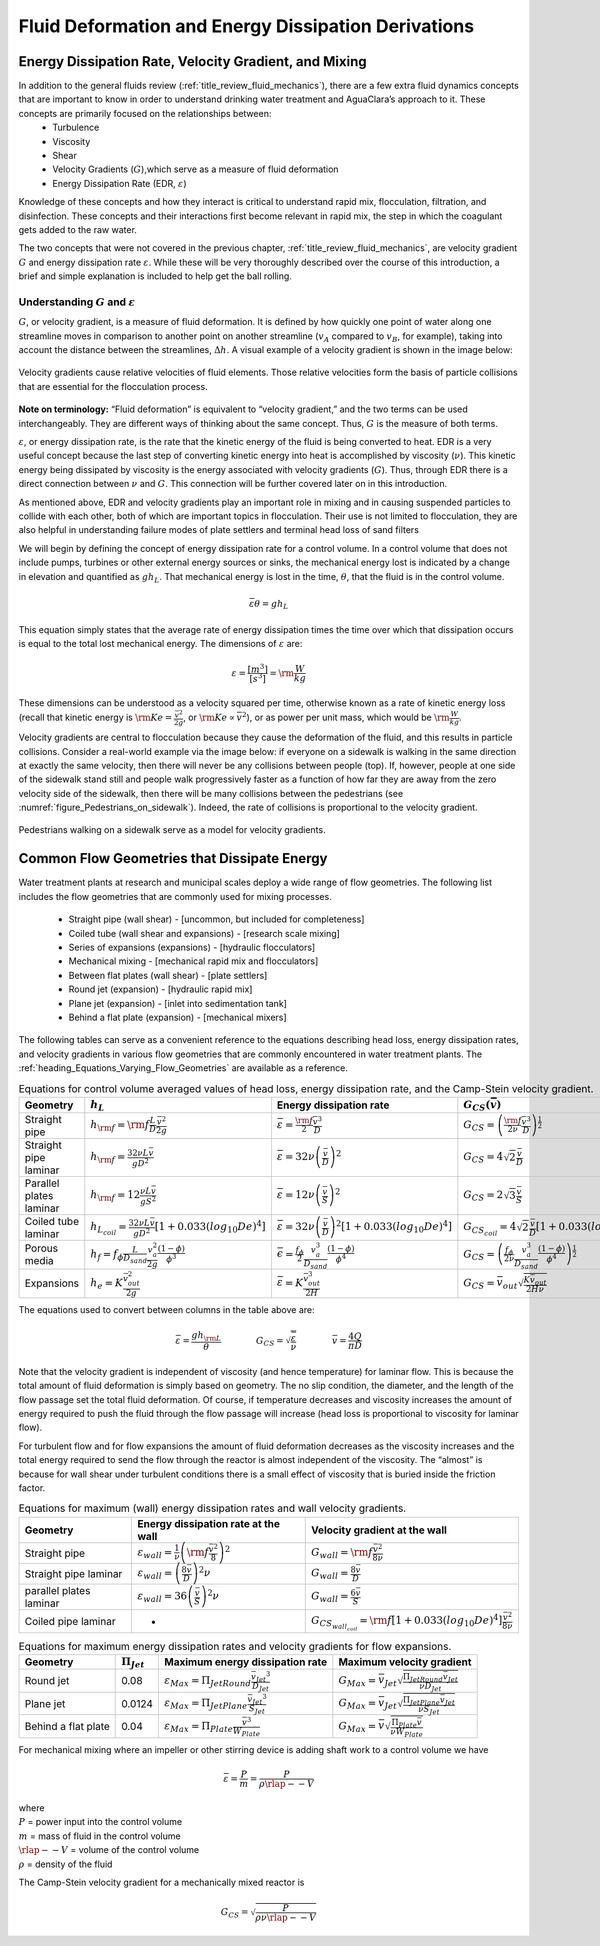 .. _title_Fluid_Deformation_and_Energy_Dissipation_introduction:

******************************************************
Fluid Deformation and Energy Dissipation Derivations
******************************************************

.. _heading_EDR_G_and_mixing:

Energy Dissipation Rate, Velocity Gradient, and Mixing
======================================================

In addition to the general fluids review (:ref:`title_review_fluid_mechanics`), there are a few extra fluid dynamics concepts that are important to know in order to understand drinking water treatment and AguaClara’s approach to it. These concepts are primarily focused on the relationships between:
 - Turbulence
 - Viscosity
 - Shear
 - Velocity Gradients (:math:`G`),which serve as a measure of fluid deformation
 - Energy Dissipation Rate (EDR, :math:`\varepsilon`)

Knowledge of these concepts and how they interact is critical to understand rapid mix, flocculation, filtration, and disinfection. These concepts and their interactions first become relevant in rapid mix, the step in which the coagulant gets added to the raw water.

The two concepts that were not covered in the previous chapter, :ref:`title_review_fluid_mechanics`, are velocity gradient :math:`G` and energy dissipation rate :math:`\varepsilon`. While these will be very thoroughly described over the course of this introduction, a brief and simple explanation is included to help get the ball rolling.

Understanding :math:`G` and :math:`\varepsilon`
-----------------------------------------------

:math:`G`, or velocity gradient, is a measure of fluid deformation. It is defined by how quickly one point of water along one streamline moves in comparison to another point on another streamline (:math:`v_A` compared to :math:`v_B`, for example), taking into account the distance between the streamlines, :math:`\Delta h`. A visual example of a velocity gradient is shown in the image below:

.. _figure_Velocity_gradient_image:

.. figure:: Images/Velocity_gradient_image.jpg
    :width: 700px
    :align: center
    :alt: Velocity gradient image

    Velocity gradients cause relative velocities of fluid elements. Those relative velocities form the basis of particle collisions that are essential for the flocculation process.


**Note on terminology:** “Fluid deformation” is equivalent to “velocity gradient,” and the two terms can be used interchangeably. They are different ways of thinking about the same concept. Thus, :math:`G` is the measure of both terms.

:math:`\varepsilon`, or energy dissipation rate, is the rate that the kinetic energy of the fluid is being converted to heat. EDR is a very useful concept because the last step of converting kinetic energy into heat is accomplished by viscosity (:math:`\nu`). This kinetic energy being dissipated by viscosity is the energy associated with velocity gradients (:math:`G`). Thus, through EDR there is a direct connection between :math:`\nu` and :math:`G`. This connection will be further covered later on in this introduction.

As mentioned above, EDR and velocity gradients play an important role in mixing and in causing suspended particles to collide with each other, both of which are important topics in flocculation. Their use is not limited to flocculation, they are also helpful in understanding failure modes of plate settlers and terminal head loss of sand filters

.. todo:: Add links to textbook sections for plate settlers and filtration

We will begin by defining the concept of energy dissipation rate for a control volume. In a control volume that does not include pumps, turbines or other external energy sources or sinks, the mechanical energy lost is indicated by a change in elevation and quantified as :math:`g h_L`. That mechanical energy is lost in the time, :math:`\theta`, that the fluid is in the control volume.

.. math::  \bar\varepsilon \theta = g h_L

This equation simply states that the average rate of energy dissipation times the time over which that dissipation occurs is equal to the total lost mechanical energy. The dimensions of :math:`\varepsilon` are:

.. math::  \varepsilon = \frac{[m^3]}{[s^3]} = {\rm \frac{W}{kg}}

These dimensions can be understood as a velocity squared per time, otherwise known as a rate of kinetic energy loss (recall that kinetic energy is :math:`{\rm Ke} = \frac{\bar v^2}{2g}`, or :math:`{\rm Ke} \propto \bar v^2`), or as power per unit mass, which would be :math:`{\rm  \frac{W}{kg}}`.

Velocity gradients are central to flocculation because they cause the deformation of the fluid, and this results in particle collisions. Consider a real-world example via the image below: if everyone on a sidewalk is walking in the same direction at exactly the same velocity, then there will never be any collisions between people (top). If, however, people at one side of the sidewalk stand still and people walk progressively faster as a function of how far they are away from the zero velocity side of the sidewalk, then there will be many collisions between the pedestrians (see :numref:`figure_Pedestrians_on_sidewalk`). Indeed, the rate of collisions is proportional to the velocity gradient.

.. _figure_Pedestrians_on_sidewalk:

.. figure:: Images/Pedestrians_on_sidewalk.jpg
    :width: 700px
    :align: center
    :alt: Pedestrians on sidewalk

    Pedestrians walking on a sidewalk serve as a model for velocity gradients.

Common Flow Geometries that Dissipate Energy
============================================

Water treatment plants at research and municipal scales deploy a wide range of flow geometries. The following list includes the flow geometries that are commonly used for mixing processes.

  -  Straight pipe (wall shear) - [uncommon, but included for completeness]
  -  Coiled tube (wall shear and expansions) - [research scale mixing]
  -  Series of expansions (expansions) - [hydraulic flocculators]
  -  Mechanical mixing - [mechanical rapid mix and flocculators]
  -  Between flat plates (wall shear) - [plate settlers]
  -  Round jet (expansion) - [hydraulic rapid mix]
  -  Plane jet (expansion) - [inlet into sedimentation tank]
  -  Behind a flat plate (expansion) - [mechanical mixers]

The following tables can serve as a convenient reference to the equations describing head loss, energy dissipation rates, and velocity gradients in various flow geometries that are commonly encountered in water treatment plants. The :ref:`heading_Equations_Varying_Flow_Geometries` are available as a reference.

.. _table_Control_volume_equations:

.. csv-table:: Equations for control volume averaged values of head loss, energy dissipation rate, and the Camp-Stein velocity gradient.
   :header: "Geometry", ":math:`h_L`", "Energy dissipation rate",":math:`G_{CS}(\bar v)`",":math:`G_{CS}(Q)`"
   :align: left

   "Straight pipe",":math:`h_{{\rm f}} = {{\rm f}} \frac{L}{D} \frac{\bar v^2}{2g}`", ":math:`\bar\varepsilon = \frac{{\rm f}}{2} \frac{\bar v^3}{D}`",":math:`G_{CS} = \left(\frac{{\rm f}}{2\nu} \frac{\bar v^3}{D} \right)^\frac{1}{2}`",":math:`G_{CS} = \left(\frac{\rm{32f}}{ \pi^3\nu} \frac{Q^3}{D^7} \right)^\frac{1}{2}`"
   "Straight pipe laminar",":math:`h_{{\rm f}} = \frac{32\nu L\bar v}{ g D^2}`",":math:`\bar\varepsilon =32\nu \left( \frac{\bar v}{D} \right)^2`",":math:`G_{CS} =4\sqrt2 \frac{\bar v}{D}`",":math:`G_{CS} =\frac{16\sqrt2}{\pi} \frac{Q}{D^3}`"
   "Parallel plates laminar",":math:`h_{{\rm f}} = 12\frac{ \nu L \bar v }{gS^2}`",":math:`\bar\varepsilon = 12 \nu \left(\frac{ \bar v}{S} \right)^2`",":math:`G_{CS} = 2\sqrt{3}\frac{ \bar v}{S}`","-"
   "Coiled tube laminar",":math:`h_{L_{coil}} = \frac{32\nu L\bar v}{ g D^2} \left[ 1 + 0.033\left(log_{10}De\right)^4 \right]`",":math:`\bar\varepsilon = 32\nu \left( \frac{\bar v}{D} \right)^2 \left[ 1 + 0.033\left(log_{10}De\right)^4 \right]`",":math:`G_{CS_{coil}} = 4\sqrt2 \frac{\bar v}{D}\left[ 1 + 0.033\left(log_{10}De\right)^4 \right]^\frac{1}{2}`","-"
   "Porous media",:math:`h_f = f_{\phi} \frac{L}{D_{sand}} \frac{v_a^2}{2g} \frac{(1-\phi)}{\phi^3}`,:math:`\bar\epsilon = \frac{f_{\phi}}{2} \frac{v_a^3}{D_{sand}} \frac{(1-\phi)}{\phi^4}`,:math:`G_{CS} = \left(\frac{f_{\phi}}{2\nu} \frac{v_a^3}{D_{sand}} \frac{(1-\phi)}{\phi^4}\right)^{\frac{1}{2}}`,"-"
   "Expansions",":math:`h_e = K\frac{\bar v_{out}^2}{2g}`",":math:`\bar\varepsilon = K\frac{\bar v_{out}^3}{2H}`",":math:`G_{CS} = \bar v_{out}\sqrt{\frac{K\bar v_{out}}{2H\nu}}`","-"

The equations used to convert between columns in the table above are:

.. math::

   \bar\varepsilon = \frac{gh_{\rm{L}}}{\theta} \qquad\qquad
   G_{CS} = \sqrt{\frac{\bar \varepsilon}{\nu}} \qquad\qquad
   \bar v=\frac{4Q}{\pi D}

Note that the velocity gradient is independent of viscosity (and hence temperature) for laminar flow. This is because the total amount of fluid deformation is simply based on geometry. The no slip condition, the diameter, and the length of the flow passage set the total fluid deformation. Of course, if temperature decreases and viscosity increases the amount of energy required to push the fluid through the flow passage will increase (head loss is proportional to viscosity for laminar flow).

For turbulent flow and for flow expansions the amount of fluid deformation decreases as the viscosity increases and the total energy required to send the flow through the reactor is almost independent of the viscosity. The “almost” is because for wall shear under turbulent conditions there is a small effect of viscosity that is buried inside the friction factor.

.. _table_EDR_G_max_equations:

.. csv-table:: Equations for maximum (wall) energy dissipation rates and wall velocity gradients.
   :header: "Geometry", "Energy dissipation rate at the wall", "Velocity gradient at the wall"
   :align: left

   "Straight pipe", ":math:`\varepsilon_{wall} = \frac{1}{\nu}\left({\rm f}  \frac{\bar v^2}{8} \right)^2`", ":math:`G_{wall} ={\rm f}  \frac{\bar v^2}{8\nu}`"
   "Straight pipe laminar", ":math:`\varepsilon_{wall} = \left(\frac{8\bar v}{D} \right)^2 \nu`", ":math:`G_{wall} =  \frac{8\bar v}{D}`"
   "parallel plates laminar
   ", ":math:`\varepsilon_{wall} = 36\left( \frac{\bar v}{S}\right)^2 \nu`", ":math:`G_{wall} = \frac{6 \bar v}{S}`"
   "Coiled pipe laminar", "-", ":math:`G_{CS_{wall_{coil}}} ={\rm f} \left[ 1 + 0.033\left(log_{10}De\right)^4 \right]\frac{\bar v^2}{8\nu}`"


.. _table_EDR_G_equations:

.. csv-table:: Equations for maximum energy dissipation rates and velocity gradients for flow expansions.
   :header: "Geometry", ":math:`\Pi_{Jet}`", "Maximum energy dissipation rate", "Maximum velocity gradient"
   :align: left

   "Round jet", "0.08", ":math:`\varepsilon_{Max} = \Pi_{JetRound}\frac{   \bar v_{Jet} ^3}{D_{Jet}}`", ":math:`G_{Max} = \bar v_{Jet} \sqrt{\frac{\Pi_{JetRound} \bar v_{Jet} }{\nu D_{Jet}}}`"
   "Plane jet", "0.0124", ":math:`\varepsilon_{Max} = \Pi_{JetPlane} \frac{  \bar v_{Jet} ^3}{S_{Jet}}`", ":math:`G_{Max} = \bar v_{Jet}\sqrt{\frac{\Pi_{JetPlane} \bar v_{Jet}}{\nu S_{Jet}}}`"
   "Behind a flat plate", "0.04", ":math:`\varepsilon _{Max} = \Pi_{Plate}\frac{\bar v^3}{W_{Plate}}`", ":math:`G_{Max} = \bar v\sqrt{\frac{\Pi_{Plate} \bar v}{\nu W_{Plate}}}`"

For mechanical mixing where an impeller or other stirring device is adding shaft work to a control volume we have

.. math::  \bar\varepsilon = \frac{P}{m} = \frac{P}{\rho \rlap{--}V}

| where
| :math:`P` = power input into the control volume
| :math:`m` = mass of fluid in the control volume
| :math:`\rlap{--}V` = volume of the control volume
| :math:`\rho` = density of the fluid

The Camp-Stein velocity gradient for a mechanically mixed reactor is

.. math::  G_{CS} = \sqrt{\frac{P}{\rho \nu \rlap{--}V}}
